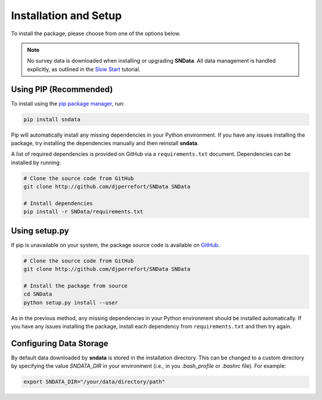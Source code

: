 Installation and Setup
======================

To install the package, please choose from one of the options below.

.. note::
   No survey data is downloaded when installing or upgrading **SNData**.
   All data management is handled explicitly, as outlined in the
   `Slow Start <slow_start.html>`_ tutorial.

Using PIP (Recommended)
-----------------------

To install using the `pip package manager`_, run:

.. code-block:: bash

    pip install sndata

Pip will automatically install any missing dependencies in your Python
environment. If you have any issues installing the package, try installing the
dependencies manually and then reinstall **sndata**.

A list of required dependencies is provided on GitHub via a
``requirements.txt`` document. Dependencies can be installed by running:

.. code-block:: bash

    # Clone the source code from GitHub
    git clone http://github.com/djperrefort/SNData SNData

    # Install dependencies
    pip install -r SNData/requirements.txt

Using setup.py
--------------

If pip is unavailable on your system, the package source code is
available on `GitHub`_.

.. code-block:: bash

    # Clone the source code from GitHub
    git clone http://github.com/djperrefort/SNData SNData

    # Install the package from source
    cd SNData
    python setup.py install --user

As in the previous method, any missing dependencies in your Python environment
should be installed automatically. If you have any issues installing the
package, install each dependency from ``requirements.txt`` and then try again.

.. _pip package manager: https://pip.pypa.io/en/stable/
.. _GitHub: https://github.com/djperrefort/sndata

Configuring Data Storage
------------------------

By default data downloaded by **sndata** is stored in the installation directory.
This can be changed to a custom directory by specifying the value `SNDATA_DIR`
in your environment (i.e., in you `.bash_profile` or `.bashrc` file).
For example:

.. code-block:: bash

    export SNDATA_DIR="/your/data/directory/path"
